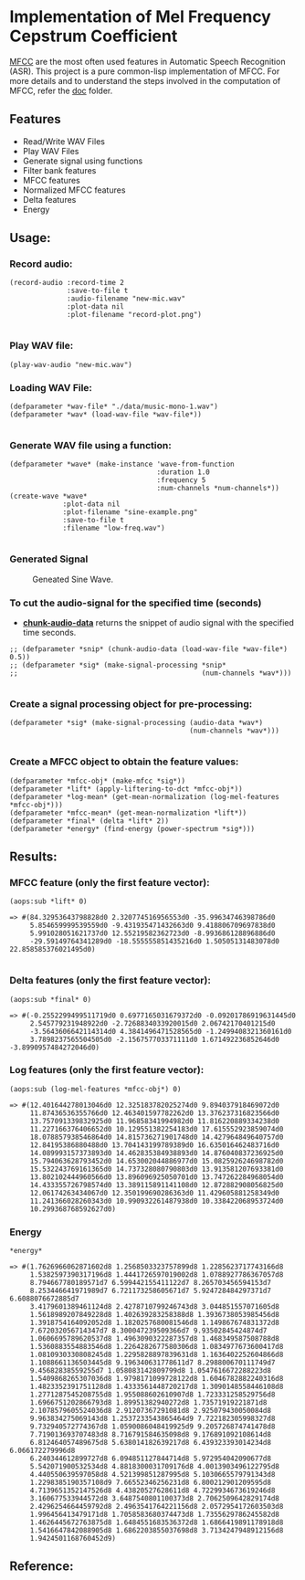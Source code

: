 
* Implementation of Mel Frequency Cepstrum Coefficient

[[https://www.wikiwand.com/en/Mel-frequency_cepstrum][MFCC]] are the most often used features in Automatic Speech Recognition (ASR). This project is a pure common-lisp implementation of MFCC. For more details and to understand the steps involved in the computation of MFCC, refer the [[./doc][doc]] folder.

** Features
- Read/Write WAV Files
- Play WAV Files
- Generate signal using functions
- Filter bank features
- MFCC features
- Normalized MFCC features
- Delta features
- Energy

** Usage:
*** Record audio:
#+BEGIN_SRC common-lisp
(record-audio :record-time 2
              :save-to-file t
              :audio-filename "new-mic.wav"
              :plot-data nil
              :plot-filename "record-plot.png")

#+END_SRC

*** Play WAV file:
#+BEGIN_SRC common-lisp
(play-wav-audio "new-mic.wav")
#+END_SRC


*** Loading WAV File:
#+BEGIN_SRC common-lisp
(defparameter *wav-file* "./data/music-mono-1.wav")
(defparameter *wav* (load-wav-file *wav-file*))

#+END_SRC

*** Generate WAV file using a function:
#+BEGIN_SRC common-lisp
(defparameter *wave* (make-instance 'wave-from-function
                                    :duration 1.0 
                                    :frequency 5
                                    :num-channels *num-channels*))
(create-wave *wave*
             :plot-data nil
             :plot-filename "sine-example.png"
             :save-to-file t
             :filename "low-freq.wav")

#+END_SRC

*** Generated Signal
#+CAPTION: Geneated Sine Wave.
#+NAME:   fig: 1
[[./data/sine-example.png]]

*** To cut the audio-signal for the specified time (seconds)
- __*chunk-audio-data*__ returns the snippet of audio signal with the specified time seconds. 
#+BEGIN_SRC common-lisp
;; (defparameter *snip* (chunk-audio-data (load-wav-file *wav-file*) 0.5))
;; (defparameter *sig* (make-signal-processing *snip*
;;                                             (num-channels *wav*)))

#+END_SRC

*** Create a signal processing object for pre-processing:
#+BEGIN_SRC common-lisp
(defparameter *sig* (make-signal-processing (audio-data *wav*)
                                            (num-channels *wav*)))

#+END_SRC


*** Create a MFCC object to obtain the feature values: 
#+BEGIN_SRC common-lisp
(defparameter *mfcc-obj* (make-mfcc *sig*))
(defparameter *lift* (apply-liftering-to-dct *mfcc-obj*))
(defparameter *log-mean* (get-mean-normalization (log-mel-features *mfcc-obj*)))
(defparameter *mfcc-mean* (get-mean-normalization *lift*))
(defparameter *final* (delta *lift* 2))
(defparameter *energy* (find-energy (power-spectrum *sig*)))
#+END_SRC


** Results:
*** MFCC feature (only the first feature vector):
#+BEGIN_SRC common-lisp
(aops:sub *lift* 0)
#+END_SRC

#+BEGIN_SRC common-lisp
  => #(84.32953643798828d0 2.320774516956553d0 -35.99634746398786d0 
       5.854659999539559d0 -9.431935471432663d0 9.418806709697838d0 
       5.991028051621737d0 12.55219582362723d0 -8.993686128896886d0 
       -29.59149764341289d0 -18.555555851435216d0 1.50505131483078d0 22.858585376021495d0)

#+END_SRC


*** Delta features (only the first feature vector): 
#+BEGIN_SRC common-lisp
(aops:sub *final* 0)
#+END_SRC


#+BEGIN_SRC common-lisp
  => #(-0.2552299499511719d0 0.6977165031679372d0 -0.09201786919631445d0 
       2.545779231948922d0 -2.7268834033920015d0 2.06742170401215d0 
       -3.5643606642114314d0 4.3841496471528565d0 -1.2499408321360161d0 
       3.7898237565504505d0 -2.156757703371111d0 1.671492236852646d0 -3.8990957484272046d0)
#+END_SRC


*** Log features (only the first feature vector): 
#+BEGIN_SRC common-lisp
(aops:sub (log-mel-features *mfcc-obj*) 0)
#+END_SRC



#+BEGIN_SRC common-lisp
  => #(12.401644278013046d0 12.325183782025274d0 9.894037918469072d0
       11.87436536355766d0 12.463401597782262d0 13.376237316823566d0
       13.757091339832925d0 11.96858341994982d0 11.816220889334238d0
       11.227166376406652d0 10.129551382254183d0 17.615552923859074d0
       18.078857938546864d0 14.815736271901748d0 14.427964849640757d0
       12.84195386880488d0 13.704143199789389d0 16.635016462483716d0
       14.089993157373893d0 14.462835384938893d0 14.876040837236925d0
       15.794063628793452d0 14.653002044886977d0 15.082592624698782d0
       15.532243769161365d0 14.737328080790803d0 13.913581207693381d0
       13.802102444960566d0 13.896096925050701d0 13.747262284968054d0
       14.433355726798574d0 13.389115891141108d0 12.872882908056825d0
       12.06174263434067d0 12.350199690286363d0 11.429605881258349d0
       11.241366028260343d0 10.990932261487938d0 10.338422068953724d0
       10.299368768592627d0)
#+END_SRC


*** Energy
#+BEGIN_SRC common-lisp
*energy*
#+END_SRC


#+BEGIN_SRC common-lisp
  => #(1.7626966062871602d8 1.2568503323757899d8 1.2285623717743166d8
       1.5382597390317196d8 1.4441726597019002d8 1.0788927786367057d8
       8.794667780189571d7 6.599442155411122d7 8.265703456594153d7
       8.253446641971989d7 6.721173258605671d7 5.924728484297371d7 6.6088076672885d7
       3.4179601389461124d8 2.4278710799246743d8 3.044851557071605d8
       1.5618989207849228d8 1.402639283258388d8 1.3936738053985456d8
       1.3918754164092052d8 1.1820257680081546d8 1.149867674831372d8
       7.672032056714347d7 8.300047239509366d7 9.93502845424874d7
       1.0606695789620537d8 1.4963090322287357d8 1.468349587508788d8
       1.5360883554883546d8 1.2264282677580306d8 1.0834977673600417d8
       1.0810930330808245d8 1.2295828897839631d8 1.1636402252604866d8
       1.1088661136503445d8 9.196340631778611d7 8.298800670111749d7
       9.45682838559255d7 1.058083142809799d8 1.0547616672288223d8
       1.5409868265307036d8 1.9798171099728122d8 1.6046782882240316d8
       1.4823352391751128d8 1.4333561448720217d8 1.3090148558446108d8
       1.2771287545208755d8 1.955088602610907d8 1.723331258529756d8
       1.6966751202866793d8 1.89951382940272d8 1.73571919221871d8
       2.1078579605524036d8 2.91207367291081d8 2.925079430050084d8
       9.963834275069143d8 1.2537233543865464d9 7.722182305998327d8
       9.732940572774367d8 1.0590086048419925d9 9.205726874741478d8
       7.719013693707483d8 8.716791584635098d8 9.176891092108614d8
       6.812464057489675d8 5.638014182639217d8 6.439323393014234d8 6.066172279996d8
       6.240344612899727d8 6.094851127844714d8 5.972954042090677d8
       5.542071900532534d8 4.8818300031709176d8 4.0013903496122795d8
       4.440550639597058d8 4.521399851287995d8 5.1030665579791343d8
       1.2298385190357108d9 7.66552346256231d8 6.800212901209595d8
       4.7139651352147526d8 4.43820527628611d8 4.7229934673619246d8
       3.160677533944572d8 3.6487540801100373d8 2.7062509642829174d8
       2.4296254664459792d8 2.4963541764221156d8 2.0572954172603503d8
       1.996456413479171d8 1.7058583680374473d8 1.7355629786245582d8
       1.4626445672763875d8 1.6484551683536372d8 1.6866419891178918d8
       1.5416647842088905d8 1.6862203855037698d8 3.7134247948912156d8
       1.9424501168760452d9) 
#+END_SRC

** Reference:
[1]. Spoken Language Processing: A Guide to Theory, Algorithm and System Devel-
opment
[2]. [[https://www.gaussianwaves.com/2013/12/power-and-energy-of-a-signal/][Power and Energy of a Signal]]
[3]. [[http://practicalcryptography.com/miscellaneous/machine-learning/guide-mel-frequency-cepstral][Practical cryptography blog-post]]
[4]. Audio Processing and Speech Recognition Concepts, Techniques and Research
Overviews by Soumya Sen, Anjan Dutta, Nilanjan Dey
[5]. [[https://haythamfayek.com/2016/04/21/speech-processing-for-machine-learning.html][Speech-processing-for-machine-learning]]
[6]. [[https://archive.org/details/SpectrogramCepstrumAndMel-frequency_636522][Archive video about MFCC]]

